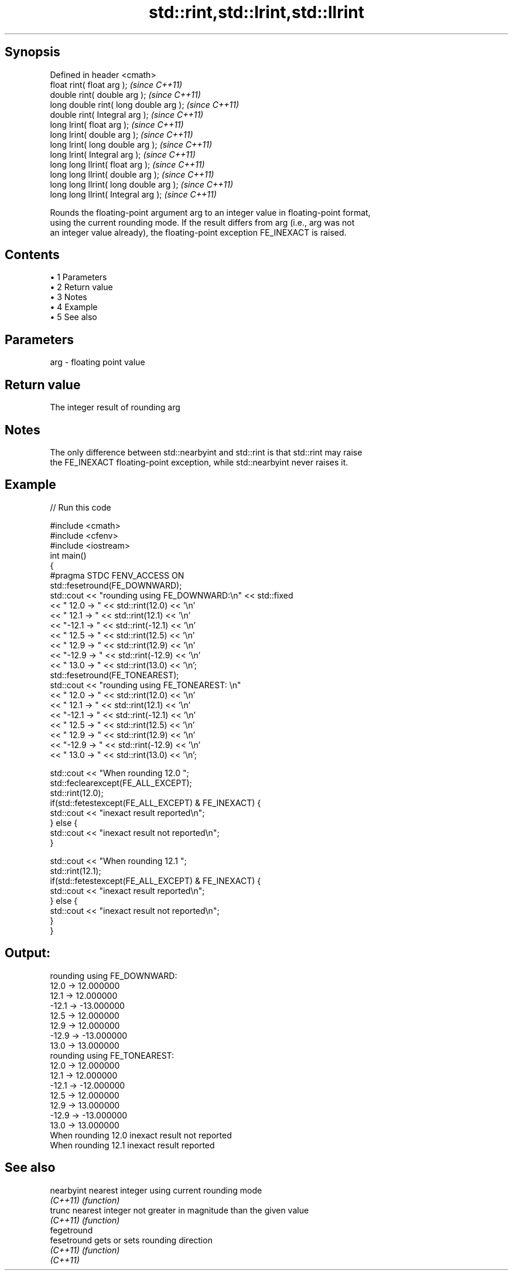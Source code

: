 .TH std::rint,std::lrint,std::llrint 3 "Apr 19 2014" "1.0.0" "C++ Standard Libary"
.SH Synopsis
   Defined in header <cmath>
   float rint( float arg );              \fI(since C++11)\fP
   double rint( double arg );            \fI(since C++11)\fP
   long double rint( long double arg );  \fI(since C++11)\fP
   double rint( Integral arg );          \fI(since C++11)\fP
   long lrint( float arg );              \fI(since C++11)\fP
   long lrint( double arg );             \fI(since C++11)\fP
   long lrint( long double arg );        \fI(since C++11)\fP
   long lrint( Integral arg );           \fI(since C++11)\fP
   long long llrint( float arg );        \fI(since C++11)\fP
   long long llrint( double arg );       \fI(since C++11)\fP
   long long llrint( long double arg );  \fI(since C++11)\fP
   long long llrint( Integral arg );     \fI(since C++11)\fP

   Rounds the floating-point argument arg to an integer value in floating-point format,
   using the current rounding mode. If the result differs from arg (i.e., arg was not
   an integer value already), the floating-point exception FE_INEXACT is raised.

.SH Contents

     • 1 Parameters
     • 2 Return value
     • 3 Notes
     • 4 Example
     • 5 See also

.SH Parameters

   arg - floating point value

.SH Return value

   The integer result of rounding arg

.SH Notes

   The only difference between std::nearbyint and std::rint is that std::rint may raise
   the FE_INEXACT floating-point exception, while std::nearbyint never raises it.

.SH Example

   
// Run this code

 #include <cmath>
 #include <cfenv>
 #include <iostream>
 int main()
 {
     #pragma STDC FENV_ACCESS ON
     std::fesetround(FE_DOWNWARD);
     std::cout << "rounding using FE_DOWNWARD:\\n" << std::fixed
               << " 12.0 ->  " << std::rint(12.0) << '\\n'
               << " 12.1 ->  " << std::rint(12.1) << '\\n'
               << "-12.1 -> " << std::rint(-12.1) << '\\n'
               << " 12.5 ->  " << std::rint(12.5) << '\\n'
               << " 12.9 ->  " << std::rint(12.9) << '\\n'
               << "-12.9 -> " << std::rint(-12.9) << '\\n'
               << " 13.0 ->  " << std::rint(13.0) << '\\n';
     std::fesetround(FE_TONEAREST);
     std::cout << "rounding using FE_TONEAREST: \\n"
               << " 12.0 ->  " << std::rint(12.0) << '\\n'
               << " 12.1 ->  " << std::rint(12.1) << '\\n'
               << "-12.1 -> " << std::rint(-12.1) << '\\n'
               << " 12.5 ->  " << std::rint(12.5) << '\\n'
               << " 12.9 ->  " << std::rint(12.9) << '\\n'
               << "-12.9 -> " << std::rint(-12.9) << '\\n'
               << " 13.0 ->  " << std::rint(13.0) << '\\n';

     std::cout << "When rounding 12.0 ";
     std::feclearexcept(FE_ALL_EXCEPT);
     std::rint(12.0);
     if(std::fetestexcept(FE_ALL_EXCEPT) & FE_INEXACT) {
         std::cout << "inexact result reported\\n";
     } else {
         std::cout << "inexact result not reported\\n";
     }

     std::cout << "When rounding 12.1 ";
     std::rint(12.1);
     if(std::fetestexcept(FE_ALL_EXCEPT) & FE_INEXACT) {
         std::cout << "inexact result reported\\n";
     } else {
         std::cout << "inexact result not reported\\n";
     }
 }

.SH Output:

 rounding using FE_DOWNWARD:
  12.0 ->  12.000000
  12.1 ->  12.000000
 -12.1 -> -13.000000
  12.5 ->  12.000000
  12.9 ->  12.000000
 -12.9 -> -13.000000
  13.0 ->  13.000000
 rounding using FE_TONEAREST:
  12.0 ->  12.000000
  12.1 ->  12.000000
 -12.1 -> -12.000000
  12.5 ->  12.000000
  12.9 ->  13.000000
 -12.9 -> -13.000000
  13.0 ->  13.000000
 When rounding 12.0 inexact result not reported
 When rounding 12.1 inexact result reported

.SH See also

   nearbyint  nearest integer using current rounding mode
   \fI(C++11)\fP    \fI(function)\fP
   trunc      nearest integer not greater in magnitude than the given value
   \fI(C++11)\fP    \fI(function)\fP
   fegetround
   fesetround gets or sets rounding direction
   \fI(C++11)\fP    \fI(function)\fP
   \fI(C++11)\fP
